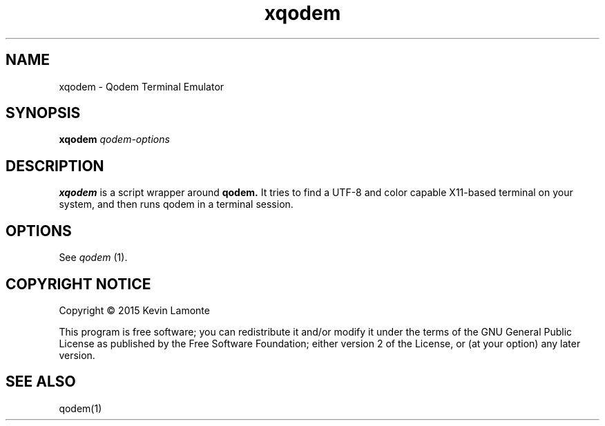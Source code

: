 .TH xqodem 1 "July 1, 2015"
.SH NAME
xqodem \- Qodem Terminal Emulator
.SH SYNOPSIS
.B xqodem
.I qodem-options
.SH DESCRIPTION
.B xqodem
is a script wrapper around
.B qodem.
It tries to find a UTF\-8 and color capable X11-based terminal on your
system, and then runs qodem in a terminal session.
.SH OPTIONS
See
.I qodem
(1).
.SH COPYRIGHT NOTICE
Copyright \(co 2015 Kevin Lamonte
.PP
This program is free software; you can redistribute it and/or modify
it under the terms of the GNU General Public License as published by
the Free Software Foundation; either version 2 of the License, or (at
your option) any later version.
\" .PP
\" Permission is granted to make and distribute verbatim copies of
\" this manual provided the copyright notice and this permission notice
\" are preserved on all copies.
\" .PP
\" Permission is granted to process this file through troff and print the
\" results, provided the printed document carries copying permission
\" notice identical to this one except for the removal of this paragraph
\" (this paragraph not being relevant to the printed manual).
\" .PP
\" Permission is granted to copy and distribute modified versions of this
\" manual under the conditions for verbatim copying, provided that the entire
\" resulting derived work is distributed under the terms of a permission
\" notice identical to this one.
\" .PP
\" Permission is granted to copy and distribute translations of this manual
\" into another language, under the above conditions for modified versions,
\" except that this permission notice may be stated in a translation approved
\" by the Foundation.
.SH "SEE ALSO"
qodem(1)
